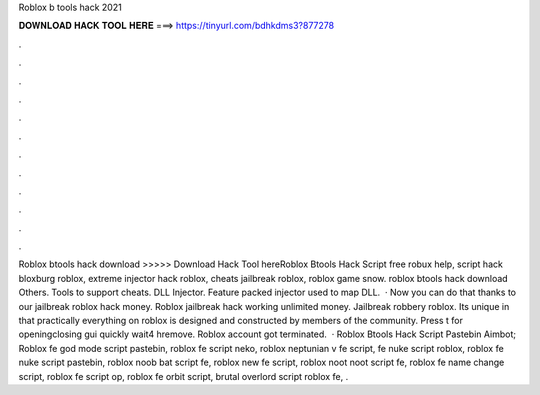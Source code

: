 Roblox b tools hack 2021



𝐃𝐎𝐖𝐍𝐋𝐎𝐀𝐃 𝐇𝐀𝐂𝐊 𝐓𝐎𝐎𝐋 𝐇𝐄𝐑𝐄 ===> https://tinyurl.com/bdhkdms3?877278



.



.



.



.



.



.



.



.



.



.



.



.



Roblox btools hack download >>>>> Download Hack Tool hereRoblox Btools Hack Script free robux help, script hack bloxburg roblox, extreme injector hack roblox, cheats jailbreak roblox, roblox game snow. roblox btools hack download Others. Tools to support cheats. DLL Injector. Feature packed injector used to map DLL.  · Now you can do that thanks to our jailbreak roblox hack money. Roblox jailbreak hack working unlimited money. Jailbreak robbery roblox. Its unique in that practically everything on roblox is designed and constructed by members of the community. Press t for openingclosing gui quickly wait4 hremove. Roblox account got terminated.  · Roblox Btools Hack Script Pastebin Aimbot; Roblox fe god mode script pastebin, roblox fe script neko, roblox neptunian v fe script, fe nuke script roblox, roblox fe nuke script pastebin, roblox noob bat script fe, roblox new fe script, roblox noot noot script fe, roblox fe name change script, roblox fe script op, roblox fe orbit script, brutal overlord script roblox fe, .
